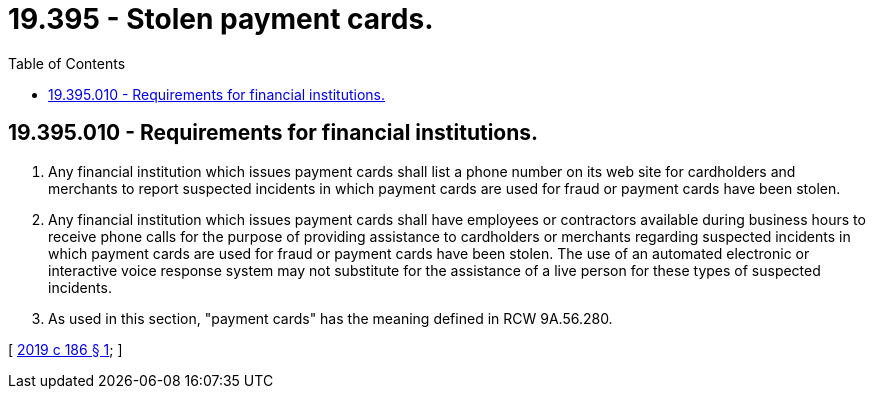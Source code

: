 = 19.395 - Stolen payment cards.
:toc:

== 19.395.010 - Requirements for financial institutions.
. Any financial institution which issues payment cards shall list a phone number on its web site for cardholders and merchants to report suspected incidents in which payment cards are used for fraud or payment cards have been stolen.

. Any financial institution which issues payment cards shall have employees or contractors available during business hours to receive phone calls for the purpose of providing assistance to cardholders or merchants regarding suspected incidents in which payment cards are used for fraud or payment cards have been stolen. The use of an automated electronic or interactive voice response system may not substitute for the assistance of a live person for these types of suspected incidents.

. As used in this section, "payment cards" has the meaning defined in RCW 9A.56.280.

[ http://lawfilesext.leg.wa.gov/biennium/2019-20/Pdf/Bills/Session%20Laws/Senate/5278-S.SL.pdf?cite=2019%20c%20186%20§%201[2019 c 186 § 1]; ]

